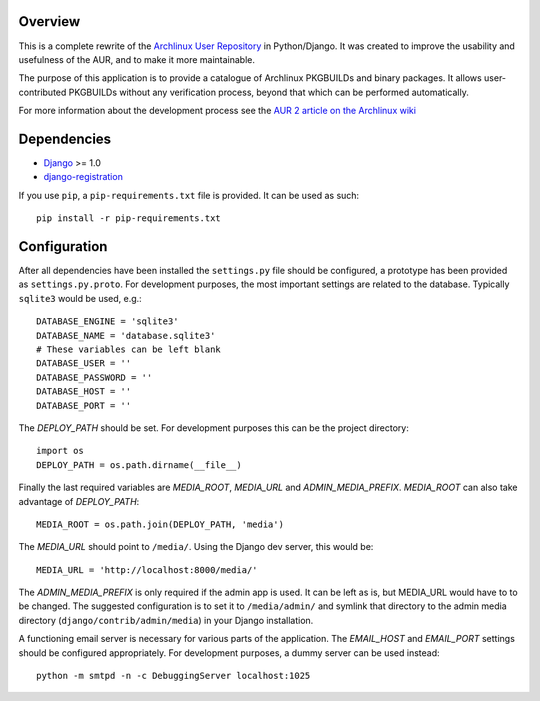 Overview
========

This is a complete rewrite of the `Archlinux User Repository
<http://aur.archlinux.org>`_ in Python/Django. It was created to improve the
usability and usefulness of the AUR, and to make it more maintainable.

The purpose of this application is to provide a catalogue of Archlinux
PKGBUILDs and binary packages. It allows user-contributed PKGBUILDs
without any verification process, beyond that which can be performed
automatically.

For more information about the development process see the `AUR 2 article on
the Archlinux wiki <http://wiki.archlinux.org/index.php/AUR_2>`_

Dependencies
============

* `Django <http://www.djangoproject.com>`_ >= 1.0
* `django-registration <http://bitbucket.org/ubernostrum/django-registration>`_

If you use ``pip``, a ``pip-requirements.txt`` file is provided. It can be used as
such::

    pip install -r pip-requirements.txt


Configuration
=============

After all dependencies have been installed the ``settings.py`` file should be
configured, a prototype has been provided as ``settings.py.proto``. For
development purposes, the most important settings are related to the database.
Typically ``sqlite3`` would be used, e.g.::

    DATABASE_ENGINE = 'sqlite3'
    DATABASE_NAME = 'database.sqlite3'
    # These variables can be left blank
    DATABASE_USER = ''
    DATABASE_PASSWORD = ''
    DATABASE_HOST = ''
    DATABASE_PORT = ''

The *DEPLOY_PATH* should be set. For development purposes this can be the
project directory::

    import os
    DEPLOY_PATH = os.path.dirname(__file__)

Finally the last required variables are *MEDIA_ROOT*, *MEDIA_URL* and
*ADMIN_MEDIA_PREFIX*. *MEDIA_ROOT* can also take advantage of *DEPLOY_PATH*::

    MEDIA_ROOT = os.path.join(DEPLOY_PATH, 'media')

The *MEDIA_URL* should point to ``/media/``. Using the Django dev server, this would be::

    MEDIA_URL = 'http://localhost:8000/media/'

The *ADMIN_MEDIA_PREFIX* is only required if the admin app is used. It can be
left as is, but MEDIA_URL would have to to be changed. The suggested
configuration is to set it to ``/media/admin/`` and symlink that directory to the
admin media directory (``django/contrib/admin/media``) in your Django
installation.

A functioning email server is necessary for various parts of the application.
The *EMAIL_HOST* and *EMAIL_PORT* settings should be configured appropriately.
For development purposes, a dummy server can be used instead::

    python -m smtpd -n -c DebuggingServer localhost:1025
